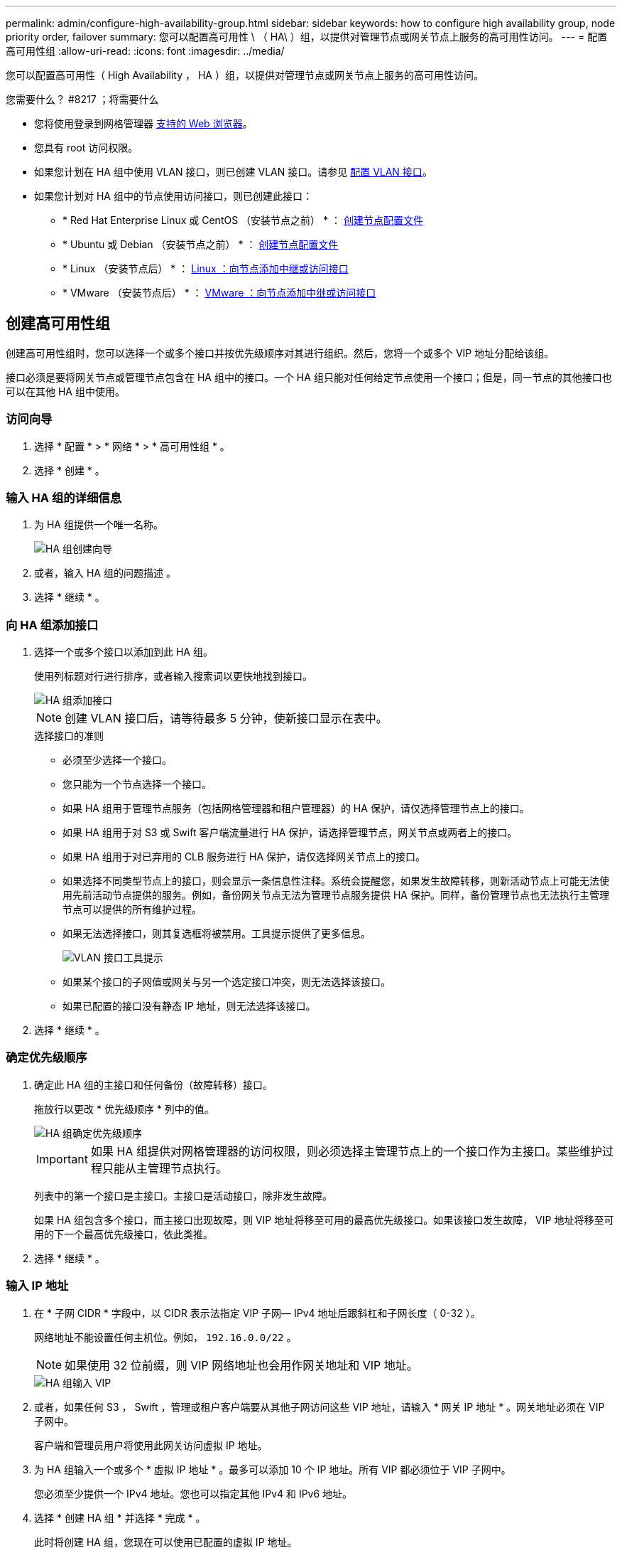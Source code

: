 ---
permalink: admin/configure-high-availability-group.html 
sidebar: sidebar 
keywords: how to configure high availability group, node priority order, failover 
summary: 您可以配置高可用性 \ （ HA\ ）组，以提供对管理节点或网关节点上服务的高可用性访问。 
---
= 配置高可用性组
:allow-uri-read: 
:icons: font
:imagesdir: ../media/


[role="lead"]
您可以配置高可用性（ High Availability ， HA ）组，以提供对管理节点或网关节点上服务的高可用性访问。

.您需要什么？ #8217 ；将需要什么
* 您将使用登录到网格管理器 xref:../admin/web-browser-requirements.adoc[支持的 Web 浏览器]。
* 您具有 root 访问权限。
* 如果您计划在 HA 组中使用 VLAN 接口，则已创建 VLAN 接口。请参见 xref:../admin/configure-vlan-interfaces.adoc[配置 VLAN 接口]。
* 如果您计划对 HA 组中的节点使用访问接口，则已创建此接口：
+
** * Red Hat Enterprise Linux 或 CentOS （安装节点之前） * ： xref:../rhel/creating-node-configuration-files.adoc[创建节点配置文件]
** * Ubuntu 或 Debian （安装节点之前） * ： xref:../ubuntu/creating-node-configuration-files.adoc[创建节点配置文件]
** * Linux （安装节点后） * ： xref:../maintain/linux-adding-trunk-or-access-interfaces-to-node.adoc[Linux ：向节点添加中继或访问接口]
** * VMware （安装节点后） * ： xref:../maintain/vmware-adding-trunk-or-access-interfaces-to-node.adoc[VMware ：向节点添加中继或访问接口]






== 创建高可用性组

创建高可用性组时，您可以选择一个或多个接口并按优先级顺序对其进行组织。然后，您将一个或多个 VIP 地址分配给该组。

接口必须是要将网关节点或管理节点包含在 HA 组中的接口。一个 HA 组只能对任何给定节点使用一个接口；但是，同一节点的其他接口也可以在其他 HA 组中使用。



=== 访问向导

. 选择 * 配置 * > * 网络 * > * 高可用性组 * 。
. 选择 * 创建 * 。




=== 输入 HA 组的详细信息

. 为 HA 组提供一个唯一名称。
+
image::../media/ha-group-create-wizard.png[HA 组创建向导]

. 或者，输入 HA 组的问题描述 。
. 选择 * 继续 * 。




=== 向 HA 组添加接口

. 选择一个或多个接口以添加到此 HA 组。
+
使用列标题对行进行排序，或者输入搜索词以更快地找到接口。

+
image::../media/ha_group_add_interfaces.png[HA 组添加接口]

+

NOTE: 创建 VLAN 接口后，请等待最多 5 分钟，使新接口显示在表中。

+
.选择接口的准则
** 必须至少选择一个接口。
** 您只能为一个节点选择一个接口。
** 如果 HA 组用于管理节点服务（包括网格管理器和租户管理器）的 HA 保护，请仅选择管理节点上的接口。
** 如果 HA 组用于对 S3 或 Swift 客户端流量进行 HA 保护，请选择管理节点，网关节点或两者上的接口。
** 如果 HA 组用于对已弃用的 CLB 服务进行 HA 保护，请仅选择网关节点上的接口。
** 如果选择不同类型节点上的接口，则会显示一条信息性注释。系统会提醒您，如果发生故障转移，则新活动节点上可能无法使用先前活动节点提供的服务。例如，备份网关节点无法为管理节点服务提供 HA 保护。同样，备份管理节点也无法执行主管理节点可以提供的所有维护过程。
** 如果无法选择接口，则其复选框将被禁用。工具提示提供了更多信息。
+
image::../media/vlan_parent_interface_tooltip.png[VLAN 接口工具提示]

** 如果某个接口的子网值或网关与另一个选定接口冲突，则无法选择该接口。
** 如果已配置的接口没有静态 IP 地址，则无法选择该接口。


. 选择 * 继续 * 。




=== 确定优先级顺序

. 确定此 HA 组的主接口和任何备份（故障转移）接口。
+
拖放行以更改 * 优先级顺序 * 列中的值。

+
image::../media/ha_group_determine_failover.png[HA 组确定优先级顺序]

+

IMPORTANT: 如果 HA 组提供对网格管理器的访问权限，则必须选择主管理节点上的一个接口作为主接口。某些维护过程只能从主管理节点执行。

+
列表中的第一个接口是主接口。主接口是活动接口，除非发生故障。

+
如果 HA 组包含多个接口，而主接口出现故障，则 VIP 地址将移至可用的最高优先级接口。如果该接口发生故障， VIP 地址将移至可用的下一个最高优先级接口，依此类推。

. 选择 * 继续 * 。




=== 输入 IP 地址

. 在 * 子网 CIDR * 字段中，以 CIDR 表示法指定 VIP 子网— IPv4 地址后跟斜杠和子网长度（ 0-32 ）。
+
网络地址不能设置任何主机位。例如， `192.16.0.0/22` 。

+

NOTE: 如果使用 32 位前缀，则 VIP 网络地址也会用作网关地址和 VIP 地址。

+
image::../media/ha_group_select_virtual_ips.png[HA 组输入 VIP]

. 或者，如果任何 S3 ， Swift ，管理或租户客户端要从其他子网访问这些 VIP 地址，请输入 * 网关 IP 地址 * 。网关地址必须在 VIP 子网中。
+
客户端和管理员用户将使用此网关访问虚拟 IP 地址。

. 为 HA 组输入一个或多个 * 虚拟 IP 地址 * 。最多可以添加 10 个 IP 地址。所有 VIP 都必须位于 VIP 子网中。
+
您必须至少提供一个 IPv4 地址。您也可以指定其他 IPv4 和 IPv6 地址。

. 选择 * 创建 HA 组 * 并选择 * 完成 * 。
+
此时将创建 HA 组，您现在可以使用已配置的虚拟 IP 地址。




NOTE: 等待长达 15 分钟，以便对 HA 组所做的更改应用于所有节点。



=== 后续步骤

如果要使用此 HA 组进行负载平衡，请创建一个负载平衡器端点以确定端口和网络协议并附加任何所需的证书。请参见 xref:configuring-load-balancer-endpoints.adoc[配置负载平衡器端点]。



== 编辑高可用性组

您可以编辑高可用性（ High Availability ， HA ）组以更改其名称和问题描述 ，添加或删除接口，更改优先级顺序或添加或更新虚拟 IP 地址。

例如，如果要删除与站点或节点停用操作步骤 中选定接口关联的节点，则可能需要编辑 HA 组。

.步骤
. 选择 * 配置 * > * 网络 * > * 高可用性组 * 。
+
" 高可用性组 " 页面显示所有现有的 HA 组。

+
image::../media/ha_groups_page_with_groups.png[包含组的 HA 组页面]

. 选中要编辑的 HA 组对应的复选框。
. 根据要更新的内容执行以下操作之一：
+
** 选择 * 操作 * > * 编辑虚拟 IP 地址 * 以添加或删除 VIP 地址。
** 选择 * 操作 * > * 编辑 HA 组 * 可更新组的名称或问题描述 ，添加或删除接口，更改优先级顺序或添加或删除 VIP 地址。


. 如果选择了 * 编辑虚拟 IP 地址 * ：
+
.. 更新 HA 组的虚拟 IP 地址。
.. 选择 * 保存 * 。
.. 选择 * 完成 * 。


. 如果选择了 * 编辑 HA 组 * ：
+
.. （可选）更新组的名称或问题描述 。
.. 或者，选中或取消选中这些复选框以添加或删除接口。
+

NOTE: 如果 HA 组提供对网格管理器的访问权限，则必须选择主管理节点上的一个接口作为主接口。某些维护过程只能从主管理节点执行

.. 或者，也可以拖放行来更改此 HA 组的主接口和任何备份接口的优先级顺序。
.. 也可以更新虚拟 IP 地址。
.. 选择 * 保存 * ，然后选择 * 完成 * 。





NOTE: 等待长达 15 分钟，以便对 HA 组所做的更改应用于所有节点。



== 删除高可用性组

您可以一次删除一个或多个高可用性（ HA ）组。但是，如果 HA 组绑定到一个或多个负载平衡器端点，则无法删除该组。

为防止客户端中断，请在删除 HA 组之前更新任何受影响的 S3 或 Swift 客户端应用程序。更新每个客户端以使用其他 IP 地址进行连接，例如，安装期间为接口配置的不同 HA 组的虚拟 IP 地址或 IP 地址。

.步骤
. 选择 * 配置 * > * 网络 * > * 高可用性组 * 。
. 选中要删除的每个 HA 组对应的复选框。然后，选择 * 操作 * > * 删除 HA 组 * 。
. 查看此消息并选择 * 删除 HA 组 * 以确认您的选择。
+
选定的所有 HA 组都将被删除。高可用性组页面上会显示一个绿色的成功横幅。


